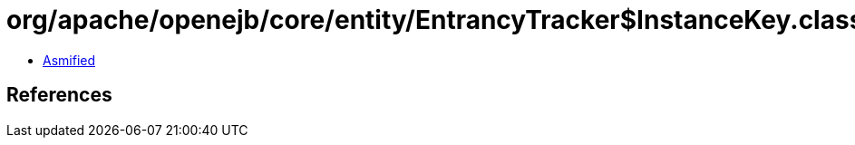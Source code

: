 = org/apache/openejb/core/entity/EntrancyTracker$InstanceKey.class

 - link:EntrancyTracker$InstanceKey-asmified.java[Asmified]

== References

